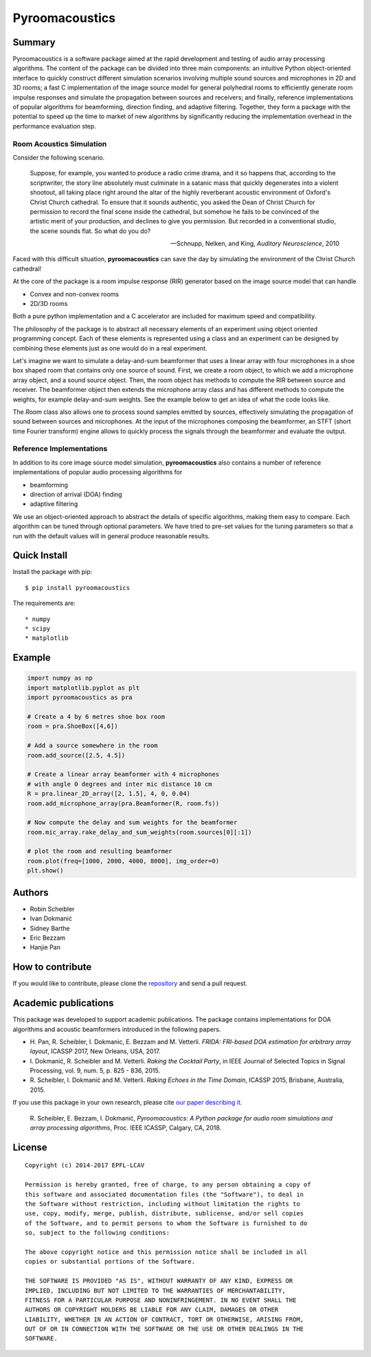 Pyroomacoustics
===============

.. image:: https://travis-ci.org/LCAV/pyroomacoustics.svg?branch=pypi-release
    :target: https://travis-ci.org/LCAV/pyroomacoustics
.. image:: https://readthedocs.org/projects/pyroomacoustics/badge/?version=pypi-release
    :target: http://pyroomacoustics.readthedocs.io/en/pypi-release/
    :alt: Documentation Status

Summary
-------

Pyroomacoustics is a software package aimed at the rapid development
and testing of audio array processing algorithms. The content of the package
can be divided into three main components: an intuitive Python object-oriented
interface to quickly construct different simulation scenarios involving
multiple sound sources and microphones in 2D and 3D rooms; a fast C
implementation of the image source model for general polyhedral rooms to
efficiently generate room impulse responses and simulate the propagation
between sources and receivers; and finally, reference implementations of
popular algorithms for beamforming, direction finding, and adaptive filtering.
Together, they form a package with the potential to speed up the time to market
of new algorithms by significantly reducing the implementation overhead in the
performance evaluation step.

Room Acoustics Simulation
`````````````````````````

Consider the following scenario.

  Suppose, for example, you wanted to produce a radio crime drama, and it
  so happens that, according to the scriptwriter, the story line absolutely must culminate
  in a satanic mass that quickly degenerates into a violent shootout, all taking place
  right around the altar of the highly reverberant acoustic environment of Oxford's
  Christ Church cathedral. To ensure that it sounds authentic, you asked the Dean of
  Christ Church for permission to record the final scene inside the cathedral, but
  somehow he fails to be convinced of the artistic merit of your production, and declines
  to give you permission. But recorded in a conventional studio, the scene sounds flat.
  So what do you do?

  -- Schnupp, Nelken, and King, *Auditory Neuroscience*, 2010

Faced with this difficult situation, **pyroomacoustics** can save the day by simulating
the environment of the Christ Church cathedral!

At the core of the package is a room impulse response (RIR) generator based on the
image source model that can handle

* Convex and non-convex rooms
* 2D/3D rooms

Both a pure python implementation and a C accelerator are included for maximum
speed and compatibility.

The philosophy of the package is to abstract all necessary elements of
an experiment using object oriented programming concept. Each of these elements
is represented using a class and an experiment can be designed by combining
these elements just as one would do in a real experiment.

Let's imagine we want to simulate a delay-and-sum beamformer that uses a linear
array with four microphones in a shoe box shaped room that contains only one
source of sound. First, we create a room object, to which we add a microphone
array object, and a sound source object. Then, the room object has methods
to compute the RIR between source and receiver. The beamformer object then extends
the microphone array class and has different methods to compute the weights, for
example delay-and-sum weights. See the example below to get an idea of what the
code looks like.

The `Room` class also allows one to process sound samples emitted by sources,
effectively simulating the propagation of sound between sources and microphones.
At the input of the microphones composing the beamformer, an STFT (short time
Fourier transform) engine allows to quickly process the signals through the
beamformer and evaluate the output.

Reference Implementations
`````````````````````````

In addition to its core image source model simulation, **pyroomacoustics**
also contains a number of reference implementations of popular audio processing
algorithms for

* beamforming
* direction of arrival (DOA) finding
* adaptive filtering

We use an object-oriented approach to abstract the details of
specific algorithms, making them easy to compare. Each algorithm can be tuned through optional parameters. We have tried to
pre-set values for the tuning parameters so that a run with the default values
will in general produce reasonable results.

Quick Install
-------------

Install the package with pip::

    $ pip install pyroomacoustics

The requirements are::

* numpy 
* scipy 
* matplotlib

Example
-------

.. code-block:: python

    import numpy as np
    import matplotlib.pyplot as plt
    import pyroomacoustics as pra

    # Create a 4 by 6 metres shoe box room
    room = pra.ShoeBox([4,6])

    # Add a source somewhere in the room
    room.add_source([2.5, 4.5])

    # Create a linear array beamformer with 4 microphones
    # with angle 0 degrees and inter mic distance 10 cm
    R = pra.linear_2D_array([2, 1.5], 4, 0, 0.04) 
    room.add_microphone_array(pra.Beamformer(R, room.fs))

    # Now compute the delay and sum weights for the beamformer
    room.mic_array.rake_delay_and_sum_weights(room.sources[0][:1])

    # plot the room and resulting beamformer
    room.plot(freq=[1000, 2000, 4000, 8000], img_order=0)
    plt.show()

Authors
-------

* Robin Scheibler
* Ivan Dokmanić
* Sidney Barthe
* Eric Bezzam
* Hanjie Pan

How to contribute
-----------------

If you would like to contribute, please clone the
`repository <http://github.com/LCAV/pyroomacoustics>`_ and send a pull request.

Academic publications
---------------------

This package was developed to support academic publications. The package
contains implementations for DOA algorithms and acoustic beamformers introduced
in the following papers.

* H\. Pan, R. Scheibler, I. Dokmanic, E. Bezzam and M. Vetterli. *FRIDA: FRI-based DOA estimation for arbitrary array layout*, ICASSP 2017, New Orleans, USA, 2017.
* I\. Dokmanić, R. Scheibler and M. Vetterli. *Raking the Cocktail Party*, in IEEE Journal of Selected Topics in Signal Processing, vol. 9, num. 5, p. 825 - 836, 2015.
* R\. Scheibler, I. Dokmanić and M. Vetterli. *Raking Echoes in the Time Domain*, ICASSP 2015, Brisbane, Australia, 2015.

If you use this package in your own research, please cite `our paper describing it <https://arxiv.org/abs/1710.04196>`_.


  R\. Scheibler, E. Bezzam, I. Dokmanić, *Pyroomacoustics: A Python package for audio room simulations and array processing algorithms*, Proc. IEEE ICASSP, Calgary, CA, 2018.

License
-------

::

  Copyright (c) 2014-2017 EPFL-LCAV

  Permission is hereby granted, free of charge, to any person obtaining a copy of
  this software and associated documentation files (the "Software"), to deal in
  the Software without restriction, including without limitation the rights to
  use, copy, modify, merge, publish, distribute, sublicense, and/or sell copies
  of the Software, and to permit persons to whom the Software is furnished to do
  so, subject to the following conditions:

  The above copyright notice and this permission notice shall be included in all
  copies or substantial portions of the Software.

  THE SOFTWARE IS PROVIDED "AS IS", WITHOUT WARRANTY OF ANY KIND, EXPRESS OR
  IMPLIED, INCLUDING BUT NOT LIMITED TO THE WARRANTIES OF MERCHANTABILITY,
  FITNESS FOR A PARTICULAR PURPOSE AND NONINFRINGEMENT. IN NO EVENT SHALL THE
  AUTHORS OR COPYRIGHT HOLDERS BE LIABLE FOR ANY CLAIM, DAMAGES OR OTHER
  LIABILITY, WHETHER IN AN ACTION OF CONTRACT, TORT OR OTHERWISE, ARISING FROM,
  OUT OF OR IN CONNECTION WITH THE SOFTWARE OR THE USE OR OTHER DEALINGS IN THE
  SOFTWARE.

